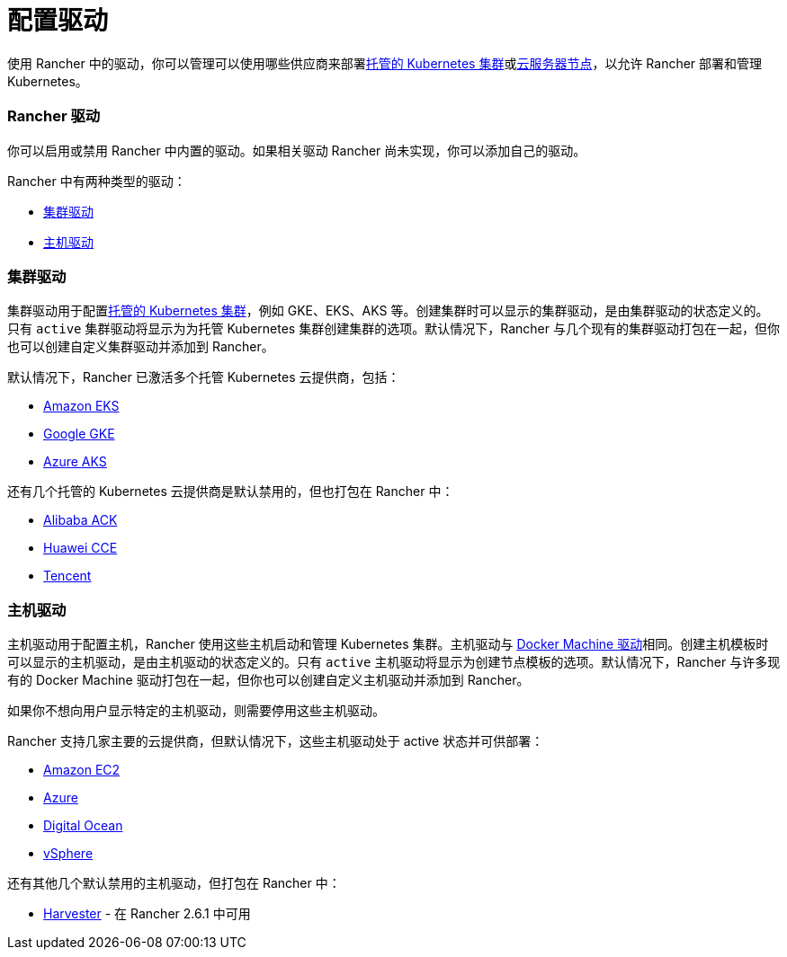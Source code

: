 = 配置驱动

使用 Rancher 中的驱动，你可以管理可以使用哪些供应商来部署xref:../../kubernetes-clusters-in-rancher-setup/set-up-clusters-from-hosted-kubernetes-providers/set-up-clusters-from-hosted-kubernetes-providers.adoc[托管的 Kubernetes 集群]或xref:../../launch-kubernetes-with-rancher/use-new-nodes-in-an-infra-provider/use-new-nodes-in-an-infra-provider.adoc[云服务器节点]，以允许 Rancher 部署和管理 Kubernetes。

=== Rancher 驱动

你可以启用或禁用 Rancher 中内置的驱动。如果相关驱动 Rancher 尚未实现，你可以添加自己的驱动。

Rancher 中有两种类型的驱动：

* <<集群驱动,集群驱动>>
* <<主机驱动,主机驱动>>

=== 集群驱动

集群驱动用于配置xref:../../kubernetes-clusters-in-rancher-setup/set-up-clusters-from-hosted-kubernetes-providers/set-up-clusters-from-hosted-kubernetes-providers.adoc[托管的 Kubernetes 集群]，例如 GKE、EKS、AKS 等。创建集群时可以显示的集群驱动，是由集群驱动的状态定义的。只有 `active` 集群驱动将显示为为托管 Kubernetes 集群创建集群的选项。默认情况下，Rancher 与几个现有的集群驱动打包在一起，但你也可以创建自定义集群驱动并添加到 Rancher。

默认情况下，Rancher 已激活多个托管 Kubernetes 云提供商，包括：

* xref:../../kubernetes-clusters-in-rancher-setup/set-up-clusters-from-hosted-kubernetes-providers/eks.adoc[Amazon EKS]
* xref:../../kubernetes-clusters-in-rancher-setup/set-up-clusters-from-hosted-kubernetes-providers/gke.adoc[Google GKE]
* xref:../../kubernetes-clusters-in-rancher-setup/set-up-clusters-from-hosted-kubernetes-providers/aks.adoc[Azure AKS]

还有几个托管的 Kubernetes 云提供商是默认禁用的，但也打包在 Rancher 中：

* xref:../../kubernetes-clusters-in-rancher-setup/set-up-clusters-from-hosted-kubernetes-providers/alibaba.adoc[Alibaba ACK]
* xref:../../kubernetes-clusters-in-rancher-setup/set-up-clusters-from-hosted-kubernetes-providers/huawei.adoc[Huawei CCE]
* xref:../../kubernetes-clusters-in-rancher-setup/set-up-clusters-from-hosted-kubernetes-providers/tencent.adoc[Tencent]

=== 主机驱动

主机驱动用于配置主机，Rancher 使用这些主机启动和管理 Kubernetes 集群。主机驱动与 https://docs.docker.com/machine/drivers/[Docker Machine 驱动]相同。创建主机模板时可以显示的主机驱动，是由主机驱动的状态定义的。只有 `active` 主机驱动将显示为创建节点模板的选项。默认情况下，Rancher 与许多现有的 Docker Machine 驱动打包在一起，但你也可以创建自定义主机驱动并添加到 Rancher。

如果你不想向用户显示特定的主机驱动，则需要停用这些主机驱动。

Rancher 支持几家主要的云提供商，但默认情况下，这些主机驱动处于 active 状态并可供部署：

* xref:../../launch-kubernetes-with-rancher/use-new-nodes-in-an-infra-provider/create-an-amazon-ec2-cluster.adoc[Amazon EC2]
* xref:../../launch-kubernetes-with-rancher/use-new-nodes-in-an-infra-provider/create-an-azure-cluster.adoc[Azure]
* xref:../../launch-kubernetes-with-rancher/use-new-nodes-in-an-infra-provider/create-a-digitalocean-cluster.adoc[Digital Ocean]
* xref:../../launch-kubernetes-with-rancher/use-new-nodes-in-an-infra-provider/vsphere/vsphere.adoc[vSphere]

还有其他几个默认禁用的主机驱动，但打包在 Rancher 中：

* link:../../../../integrations-in-rancher/harvester.adoc#harvester-主机驱动[Harvester] - 在 Rancher 2.6.1 中可用
